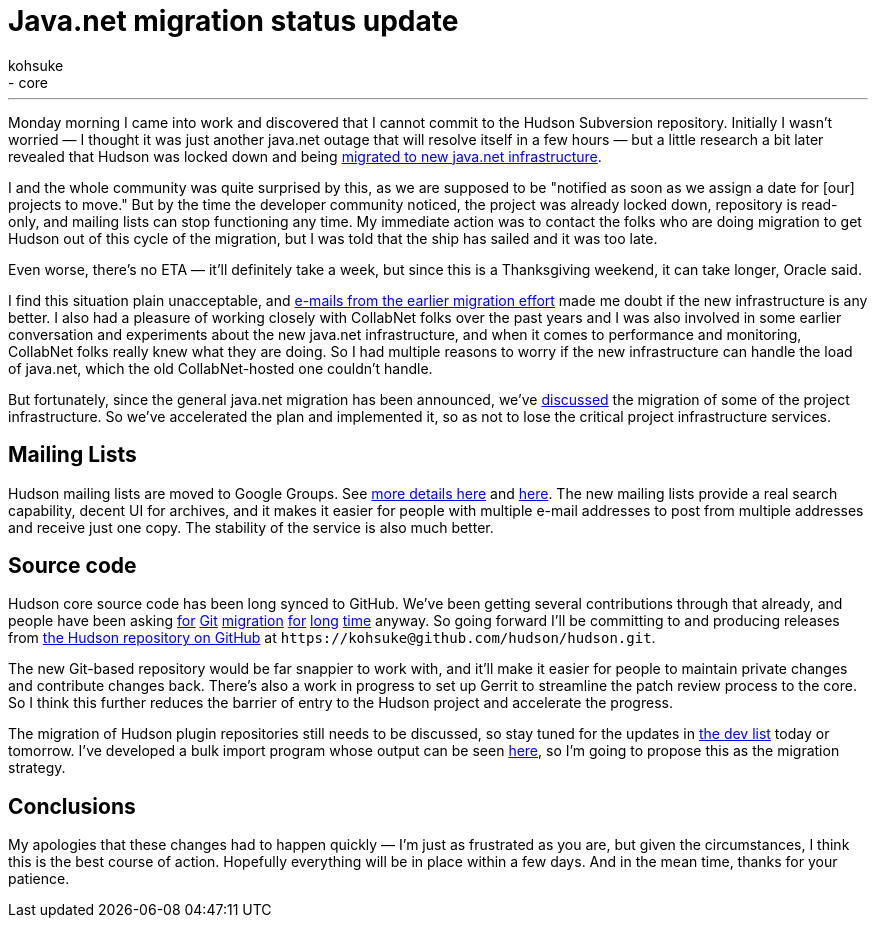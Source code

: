 = Java.net migration status update
:nodeid: 266
:created: 1290522314
:tags:
  - infrastructure
  - core
:author: kohsuke
---
Monday morning I came into work and discovered that I cannot commit to the Hudson Subversion repository. Initially I wasn't worried — I thought it was just another java.net outage that will resolve itself in a few hours — but a little research a bit later revealed that Hudson was locked down and being https://weblogs.java.net/blog/communitymanager/archive/2010/11/03/javanet-begins-migration-collabnet-kenai-infrastructure[migrated to new java.net infrastructure]. +

I and the whole community was quite surprised by this, as we are supposed to be "notified as soon as we assign a date for [our] projects to move." But by the time the developer community noticed, the project was already locked down, repository is read-only, and mailing lists can stop functioning any time. My immediate action was to contact the folks who are doing migration to get Hudson out of this cycle of the migration, but I was told that the ship has sailed and it was too late. +

Even worse, there's no ETA — it'll definitely take a week, but since this is a Thanksgiving weekend, it can take longer, Oracle said. +

I find this situation plain unacceptable, and https://java.net/projects/jersey/lists/dev/archive/2010-11/message/3[e-mails from the earlier migration effort] made me doubt if the new infrastructure is any better. I also had a pleasure of working closely with CollabNet folks over the past years and I was also involved in some earlier conversation and experiments about the new java.net infrastructure, and when it comes to performance and monitoring, CollabNet folks really knew what they are doing. So I had multiple reasons to worry if the new infrastructure can handle the load of java.net, which the old CollabNet-hosted one couldn't handle. +

But fortunately, since the general java.net migration has been announced, we've https://hudson.361315.n4.nabble.com/Mailing-list-change-proposal-td3047548.html[discussed] the migration of some of the project infrastructure. So we've accelerated the plan and implemented it, so as not to lose the critical project infrastructure services. +

== Mailing Lists


Hudson mailing lists are moved to Google Groups. See https://hudson-labs.org/content/mailing-lists[more details here] and https://wiki.jenkins.io/display/JENKINS/Mailing%20List[here]. The new mailing lists provide a real search capability, decent UI for archives, and it makes it easier for people with multiple e-mail addresses to post from multiple addresses and receive just one copy. The stability of the service is also much better. +

== Source code


Hudson core source code has been long synced to GitHub. We've been getting several contributions through that already, and people have been asking https://hudson.361315.n4.nabble.com/On-the-future-of-Hudson-hosting-and-infrastructure-td393278i20.html[for] https://hudson.361315.n4.nabble.com/Git-repository-for-Hudson-td394409.html#a394412[Git] https://hudson.361315.n4.nabble.com/hudson-plugins-git-repository-td1477941.html[migration] https://hudson.361315.n4.nabble.com/Hudson-on-github-td2252960.html[for] https://hudson.361315.n4.nabble.com/Expose-the-Hudson-SVN-as-a-GIT-repository-td391333.html[long] https://hudson.361315.n4.nabble.com/version-control-for-hudson-source-bidirectional-git-lt-gt-svn-td978706.html[time] anyway. So going forward I'll be committing to and producing releases from https://github.com/hudson/hudson[the Hudson repository on GitHub] at `+https://kohsuke@github.com/hudson/hudson.git+`. +

The new Git-based repository would be far snappier to work with, and it'll make it easier for people to maintain private changes and contribute changes back. There's also a work in progress to set up Gerrit to streamline the patch review process to the core. So I think this further reduces the barrier of entry to the Hudson project and accelerate the progress. +

The migration of Hudson plugin repositories still needs to be discussed, so stay tuned for the updates in https://groups.google.com/group/hudson-dev[the dev list] today or tomorrow. I've developed a bulk import program whose output can be seen https://github.com/HudsonLabs[here], so I'm going to propose this as the migration strategy. +

== Conclusions


My apologies that these changes had to happen quickly — I'm just as frustrated as you are, but given the circumstances, I think this is the best course of action. Hopefully everything will be in place within a few days. And in the mean time, thanks for your patience. +

